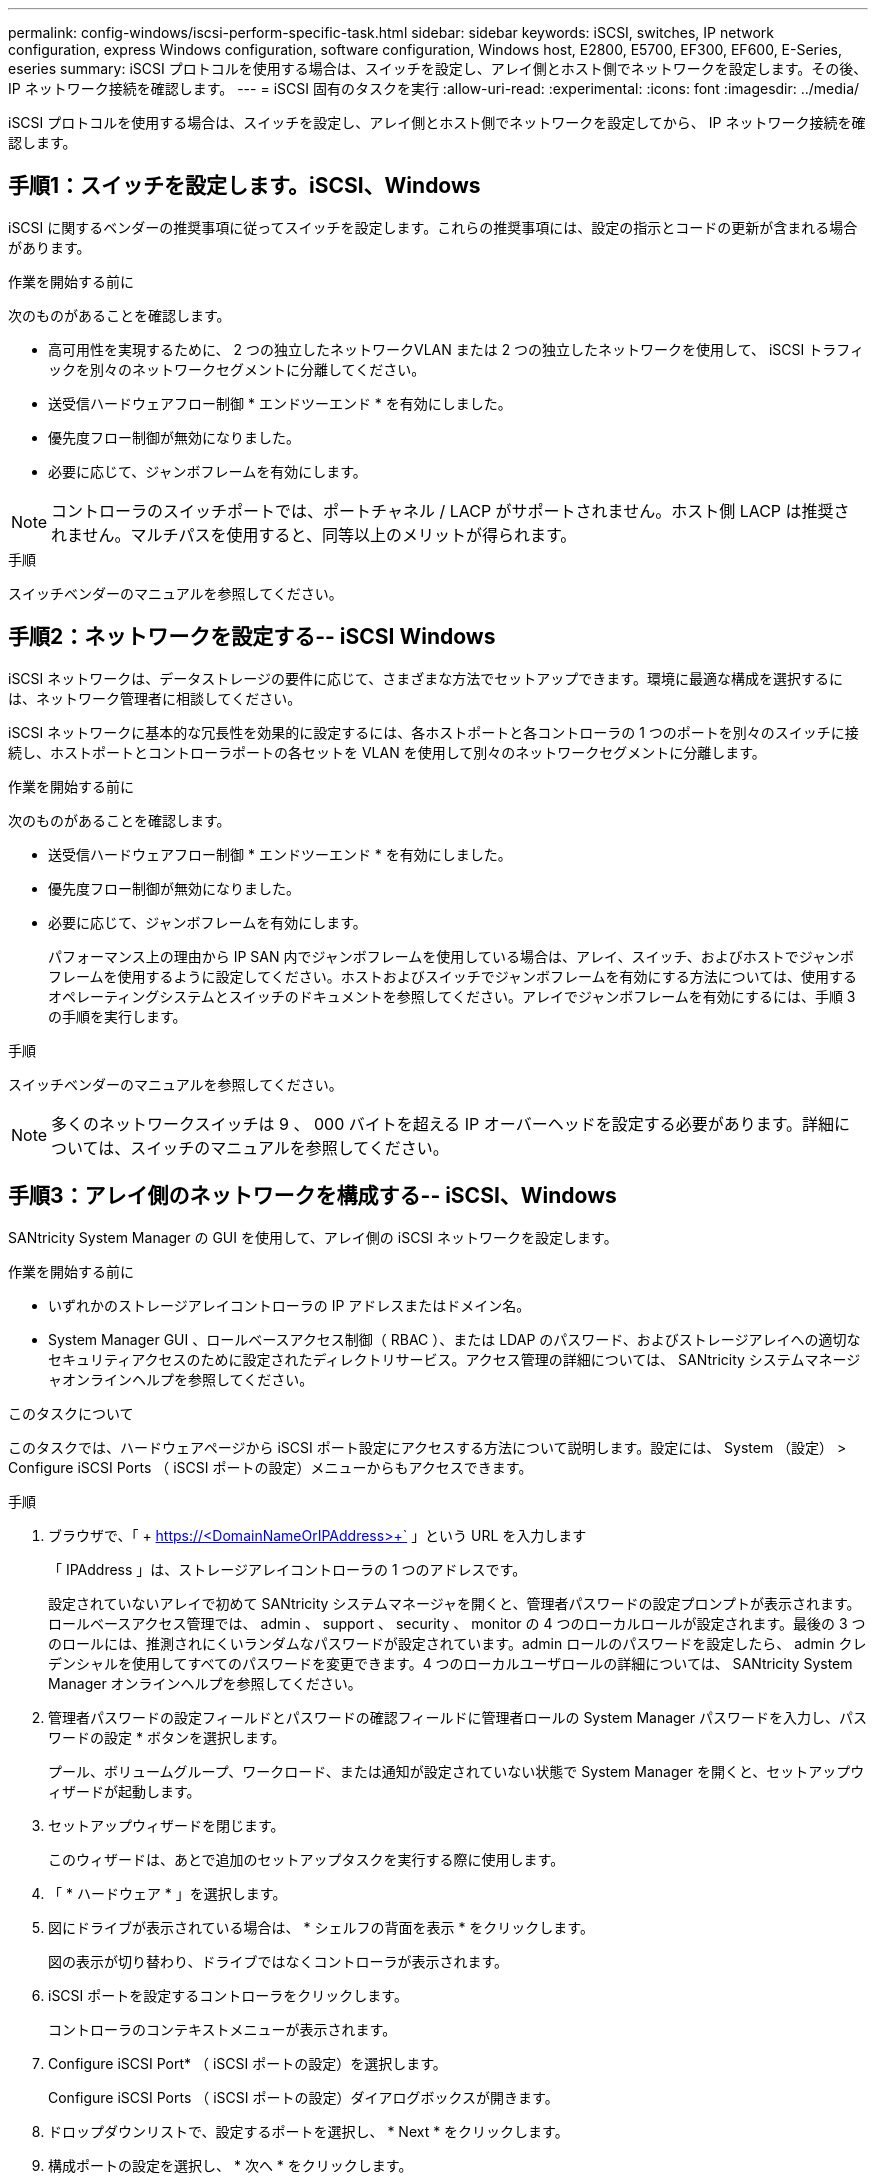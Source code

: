 ---
permalink: config-windows/iscsi-perform-specific-task.html 
sidebar: sidebar 
keywords: iSCSI, switches, IP network configuration, express Windows configuration, software configuration, Windows host, E2800, E5700, EF300, EF600, E-Series, eseries 
summary: iSCSI プロトコルを使用する場合は、スイッチを設定し、アレイ側とホスト側でネットワークを設定します。その後、 IP ネットワーク接続を確認します。 
---
= iSCSI 固有のタスクを実行
:allow-uri-read: 
:experimental: 
:icons: font
:imagesdir: ../media/


[role="lead"]
iSCSI プロトコルを使用する場合は、スイッチを設定し、アレイ側とホスト側でネットワークを設定してから、 IP ネットワーク接続を確認します。



== 手順1：スイッチを設定します。iSCSI、Windows

iSCSI に関するベンダーの推奨事項に従ってスイッチを設定します。これらの推奨事項には、設定の指示とコードの更新が含まれる場合があります。

.作業を開始する前に
次のものがあることを確認します。

* 高可用性を実現するために、 2 つの独立したネットワークVLAN または 2 つの独立したネットワークを使用して、 iSCSI トラフィックを別々のネットワークセグメントに分離してください。
* 送受信ハードウェアフロー制御 * エンドツーエンド * を有効にしました。
* 優先度フロー制御が無効になりました。
* 必要に応じて、ジャンボフレームを有効にします。



NOTE: コントローラのスイッチポートでは、ポートチャネル / LACP がサポートされません。ホスト側 LACP は推奨されません。マルチパスを使用すると、同等以上のメリットが得られます。

.手順
スイッチベンダーのマニュアルを参照してください。



== 手順2：ネットワークを設定する-- iSCSI Windows

iSCSI ネットワークは、データストレージの要件に応じて、さまざまな方法でセットアップできます。環境に最適な構成を選択するには、ネットワーク管理者に相談してください。

iSCSI ネットワークに基本的な冗長性を効果的に設定するには、各ホストポートと各コントローラの 1 つのポートを別々のスイッチに接続し、ホストポートとコントローラポートの各セットを VLAN を使用して別々のネットワークセグメントに分離します。

.作業を開始する前に
次のものがあることを確認します。

* 送受信ハードウェアフロー制御 * エンドツーエンド * を有効にしました。
* 優先度フロー制御が無効になりました。
* 必要に応じて、ジャンボフレームを有効にします。
+
パフォーマンス上の理由から IP SAN 内でジャンボフレームを使用している場合は、アレイ、スイッチ、およびホストでジャンボフレームを使用するように設定してください。ホストおよびスイッチでジャンボフレームを有効にする方法については、使用するオペレーティングシステムとスイッチのドキュメントを参照してください。アレイでジャンボフレームを有効にするには、手順 3 の手順を実行します。



.手順
スイッチベンダーのマニュアルを参照してください。


NOTE: 多くのネットワークスイッチは 9 、 000 バイトを超える IP オーバーヘッドを設定する必要があります。詳細については、スイッチのマニュアルを参照してください。



== 手順3：アレイ側のネットワークを構成する-- iSCSI、Windows

SANtricity System Manager の GUI を使用して、アレイ側の iSCSI ネットワークを設定します。

.作業を開始する前に
* いずれかのストレージアレイコントローラの IP アドレスまたはドメイン名。
* System Manager GUI 、ロールベースアクセス制御（ RBAC ）、または LDAP のパスワード、およびストレージアレイへの適切なセキュリティアクセスのために設定されたディレクトリサービス。アクセス管理の詳細については、 SANtricity システムマネージャオンラインヘルプを参照してください。


.このタスクについて
このタスクでは、ハードウェアページから iSCSI ポート設定にアクセスする方法について説明します。設定には、 System （設定） > Configure iSCSI Ports （ iSCSI ポートの設定）メニューからもアクセスできます。

.手順
. ブラウザで、「 + https://<DomainNameOrIPAddress>+` 」という URL を入力します
+
「 IPAddress 」は、ストレージアレイコントローラの 1 つのアドレスです。

+
設定されていないアレイで初めて SANtricity システムマネージャを開くと、管理者パスワードの設定プロンプトが表示されます。ロールベースアクセス管理では、 admin 、 support 、 security 、 monitor の 4 つのローカルロールが設定されます。最後の 3 つのロールには、推測されにくいランダムなパスワードが設定されています。admin ロールのパスワードを設定したら、 admin クレデンシャルを使用してすべてのパスワードを変更できます。4 つのローカルユーザロールの詳細については、 SANtricity System Manager オンラインヘルプを参照してください。

. 管理者パスワードの設定フィールドとパスワードの確認フィールドに管理者ロールの System Manager パスワードを入力し、パスワードの設定 * ボタンを選択します。
+
プール、ボリュームグループ、ワークロード、または通知が設定されていない状態で System Manager を開くと、セットアップウィザードが起動します。

. セットアップウィザードを閉じます。
+
このウィザードは、あとで追加のセットアップタスクを実行する際に使用します。

. 「 * ハードウェア * 」を選択します。
. 図にドライブが表示されている場合は、 * シェルフの背面を表示 * をクリックします。
+
図の表示が切り替わり、ドライブではなくコントローラが表示されます。

. iSCSI ポートを設定するコントローラをクリックします。
+
コントローラのコンテキストメニューが表示されます。

. Configure iSCSI Port* （ iSCSI ポートの設定）を選択します。
+
Configure iSCSI Ports （ iSCSI ポートの設定）ダイアログボックスが開きます。

. ドロップダウンリストで、設定するポートを選択し、 * Next * をクリックします。
. 構成ポートの設定を選択し、 * 次へ * をクリックします。
+
すべてのポート設定を表示するには、ダイアログボックスの右側にある * Show more port settings * リンクをクリックします。

+
|===
| ポートの設定 | 説明 


 a| 
イーサネットポート速度の設定
 a| 
目的の速度を選択します。ドロップダウンリストに表示されるオプションは、ネットワークがサポートできる最大速度（ 10Gbps など）によって異なります。


NOTE: E5700 / EF570 コントローラのオプションの iSCSI ホストインターフェイスカードでは、速度が自動ネゴシエートされません。各ポートの速度を 10Gb または 25Gb に設定する必要があります。すべてのポートを同じ速度に設定する必要があります。



 a| 
IPv4 を有効にする / IPv6 を有効にする
 a| 
一方または両方のオプションを選択して、 IPv4 ネットワークと IPv6 ネットワークのサポートを有効にします。



 a| 
TCP リスニングポート（ [Show more port settings] をクリックすると使用可能）
 a| 
必要に応じて、新しいポート番号を入力します。リスニングポートは、コントローラがホスト iSCSI イニシエータからの iSCSI ログインをリスンするために使用する TCP ポート番号です。デフォルトのリスニングポートは 3260 です。3260 、または 49152~65535 の値を入力する必要があります。



 a| 
MTU サイズ（ * Show more port settings* をクリックすると使用可能）
 a| 
必要に応じて、 Maximum Transmission Unit （ MTU ；最大伝送ユニット）の新しいサイズをバイト単位で入力します。デフォルトの Maximum Transmission Unit （ MTU ；最大転送単位）サイズは 1500 バイト / フレームです。1500~9000 の値を入力する必要があります。



 a| 
ICMP PING 応答を有効にします
 a| 
Internet Control Message Protocol （ ICMP ）を有効にする場合は、このオプションを選択します。ネットワーク接続されたコンピュータのオペレーティングシステムは、このプロトコルを使用してメッセージを送信します。ICMP メッセージを送信することで、ホストに到達できるかどうかや、そのホストとのパケットの送受信にどれくらいの時間がかかるかが確認されます。

|===
+
[*IPv4 を有効にする *] を選択した場合は、 [ 次へ *] をクリックすると、 IPv4 設定を選択するためのダイアログボックスが開きます。[*IPv6 を有効にする *] を選択した場合、 [ 次へ *] をクリックすると、 IPv6 設定を選択するためのダイアログボックスが開きます。両方のオプションを選択した場合は、 IPv4 設定のダイアログボックスが最初に開き、 * 次へ * をクリックすると、 IPv6 設定のダイアログボックスが開きます。

. IPv4 と IPv6 、またはその両方を自動または手動で設定します。すべてのポート設定を表示するには、ダイアログボックスの右側にある * Show more settings * リンクをクリックします。
+
|===
| ポートの設定 | 説明 


 a| 
自動的に設定を取得します
 a| 
設定を自動的に取得するには、このオプションを選択します。



 a| 
静的な設定を手動で指定します
 a| 
このオプションを選択した場合は、フィールドに静的アドレスを入力します。IPv4 の場合は、ネットワークのサブネットマスクとゲートウェイも指定します。IPv6 の場合は、ルーティング可能な IP アドレスとルータの IP アドレスも指定します。



 a| 
VLAN サポートを有効にします（ * Show more settings * をクリックして使用可能）。
 a| 

NOTE: このオプションは、 iSCSI 環境でのみ使用できます。NVMe over RoCE 環境では使用できません。

VLAN を有効にしてその ID を入力する場合は、このオプションを選択します。VLAN は、同じスイッチ、同じルータ、またはその両方でサポートされる他の物理 LAN （ローカルエリアネットワーク）および仮想 LAN から物理的に分離されたように動作する論理ネットワークです。



 a| 
イーサネットの優先順位を有効にする（ [ 詳細設定を表示する *] をクリックして使用可能）。
 a| 

NOTE: このオプションは、 iSCSI 環境でのみ使用できます。NVMe over RoCE 環境では使用できません。

ネットワークアクセスの優先度を決定するパラメータを有効にする場合は、このオプションを選択します。スライダを使用して優先度を 1 から 7 の間で選択します。共有 LAN 環境（イーサネットなど）では、多数のステーションがネットワークアクセスで競合する可能性があります。アクセスは先に行われたものから順に処理されます。2 つのステーションが同時にネットワークにアクセスしようとすると、両方のステーションがオフになり、再試行するまで待機します。スイッチイーサネットでは、 1 つのステーションだけがスイッチポートに接続されるため、このプロセスは最小限に抑えられます。

|===
. [ 完了 ] をクリックします。
. System Manager を終了します。




== 手順4：ホスト側のネットワークを設定する- iSCSI

Microsoft iSCSI イニシエータがアレイとのセッションを確立できるように、ホスト側で iSCSI ネットワークを設定する必要があります。

.作業を開始する前に
次のものがあることを確認します。

* iSCSI ストレージトラフィックの伝送に使用される、完全に構成されたスイッチ。
* 送受信ハードウェアフロー制御 * エンドツーエンド * を有効にしました
* 優先度フロー制御が無効になりました。
* アレイ側の iSCSI 設定が完了しました。
* コントローラの各ポートの IP アドレス。


.このタスクについて
この手順では、 2 つの NIC ポートが iSCSI トラフィックに使用されることを想定しています。

.手順
. 使用していないネットワークアダプタプロトコルを無効にします
+
これらのプロトコルには、 QoS 、ファイルとプリンタの共有、 NetBIOS などがありますが、これらに限定されません。

. ホストのターミナル・ウィンドウから 'iscsicpl.exe を実行して '* iSCSI Initiator Properties* ダイアログ・ボックスを開きます
. [** 検出 **] タブで、 [* ポータルの検出 *] を選択し、 iSCSI ターゲットポートの 1 つの IP アドレスを入力します。
. [** ターゲット **] タブで、検出した最初のターゲットポータルを選択し、 [* 接続 ] を選択します。
. [ マルチパスを有効にする *] を選択し、 [ この接続をお気に入りターゲットのリストに追加する *] を選択して、 [** 詳細 ** を選択します。
. ローカルアダプター * の場合は、 * Microsoft iSCSI イニシエータ * を選択します。
. * Initiator IP * には、 iSCSI ターゲットの 1 つと同じサブネットまたは VLAN 上のポートの IP アドレスを選択します。
. * Target IP * には、上記の手順で選択した * Initiator IP * と同じサブネット上のポートの IP アドレスを選択します。
. 残りのチェックボックスはデフォルト値のままにして、 * OK * を選択します。
. [ ターゲットへの接続 * ] ダイアログボックスに戻ったら、再度「 * OK * 」を選択します。
. ストレージアレイへの接続を確立する各イニシエータポートとセッション（論理パス）に対して、この手順を繰り返します。
+
image::../media/82012_00.gif[2012 年 8 月 00 日]





== 手順5：IPネットワーク接続の確認-- iSCSI、Windows

インターネットプロトコル（ IP ）ネットワーク接続を確認するには、 ping テストを使用してホストとアレイが通信できることを確認します。

. [ スタート ]>[ すべてのプログラム ]>[ アクセサリ ]>[ コマンドプロンプト ] の順に選択し、ジャンボフレームが有効になっているかどうかに応じて、 Windows CLI を使用して次のいずれかのコマンドを実行します。
+
** ジャンボフレームが有効になっていない場合は、次のコマンドを実行します。
+
[listing]
----
ping -s <hostIP\> <targetIP\>
----
** ジャンボフレームが有効な場合は、ペイロードサイズに 8 、 972 バイトを指定して ping コマンドを実行します。IP と ICMP を組み合わせたヘッダーは 28 バイトで、これがペイロードに追加されて 9 、 000 バイトになります。f オプションを指定すると、「 do non fragment (DF) 」ビットが設定されます。l オプションを使用してサイズを設定できます。これらのオプションにより、 iSCSI イニシエータとターゲットの間で 9 、 000 バイトのジャンボフレームを正常に送信できます。
+
[listing]
----
ping -l 8972 -f <iSCSI_target_IP_address\>
----
+
この例では、 iSCSI ターゲットの IP アドレスは「 192.0.2.8 」です。

+
[listing]
----
C:\>ping -l 8972 -f 192.0.2.8
Pinging 192.0.2.8 with 8972 bytes of data:
Reply from 192.0.2.8: bytes=8972 time=2ms TTL=64
Reply from 192.0.2.8: bytes=8972 time=2ms TTL=64
Reply from 192.0.2.8: bytes=8972 time=2ms TTL=64
Reply from 192.0.2.8: bytes=8972 time=2ms TTL=64
Ping statistics for 192.0.2.8:
  Packets: Sent = 4, Received = 4, Lost = 0 (0% loss),
Approximate round trip times in milli-seconds:
  Minimum = 2ms, Maximum = 2ms, Average = 2ms
----


. 各ホストのイニシエータ・アドレス（ iSCSI に使用されるホスト・イーサネット・ポートの IP アドレス）から各コントローラの iSCSI ポートへの ping コマンド問題構成内の各ホストサーバから、必要に応じて IP アドレスを変更してこの操作を実行します。
+

NOTE: コマンドが失敗した場合（たとえば、「 Packet needs to be fragmented but DF set 」が返された場合）は、ホストサーバ、ストレージコントローラ、およびスイッチポートのイーサネットインターフェイスの MTU サイズ（ジャンボフレームのサポート状況）を確認します。





== 手順 6 ：設定を記録します

このページの PDF を生成して印刷し、次のワークシートを使用して iSCSI ストレージの構成情報を記録できます。この情報は、プロビジョニングタスクを実行する際に必要になります。



=== 推奨される構成

推奨構成は、 2 つのイニシエータポートと 4 つのターゲットポートを 1 つ以上の VLAN で接続した構成です。

image::../media/50001_01_conf-win.gif[50001 01 conf が勝つ]



=== ターゲット IQN

|===
| 番号 | ターゲットポート接続 | IQN 


 a| 
2.
 a| 
ターゲットポート
 a| 

|===


=== マッピングホスト名

|===
| 番号 | ホスト情報 | 名前とタイプ 


 a| 
1.
 a| 
マッピングホスト名
 a| 



 a| 
 a| 
ホスト OS タイプ
 a| 

|===